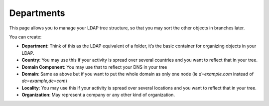 Departments
-----------

This page allows you to manage your LDAP tree structure, so that you may sort the other objects in branches later.

.. image:: images/departments.png
   :alt: Departments management screen

You can create:

* **Department**: Think of this as the LDAP equivalent of a folder, it’s the basic container for organizing objects in your LDAP.
* **Country**: You may use this if your activity is spread over several countries and you want to reflect that in your tree.
* **Domain Component**: You may use that to reflect your DNS in your tree
* **Domain**: Same as above but if you want to put the whole domain as only one node (ie *d=example.com* instead of *dc=example,dc=com*)
* **Locality**: You may use this if your activity is spread over several locations and you want to reflect that in your tree.
* **Organization**: May represent a company or any other kind of organization.